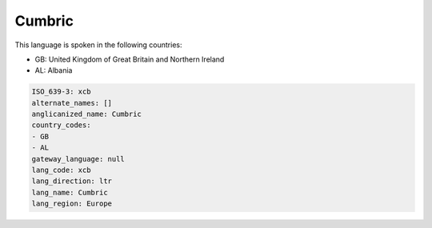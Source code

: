 .. _xcb:

Cumbric
=======

This language is spoken in the following countries:

* GB: United Kingdom of Great Britain and Northern Ireland
* AL: Albania

.. code-block:: yaml

    ISO_639-3: xcb
    alternate_names: []
    anglicanized_name: Cumbric
    country_codes:
    - GB
    - AL
    gateway_language: null
    lang_code: xcb
    lang_direction: ltr
    lang_name: Cumbric
    lang_region: Europe
    
